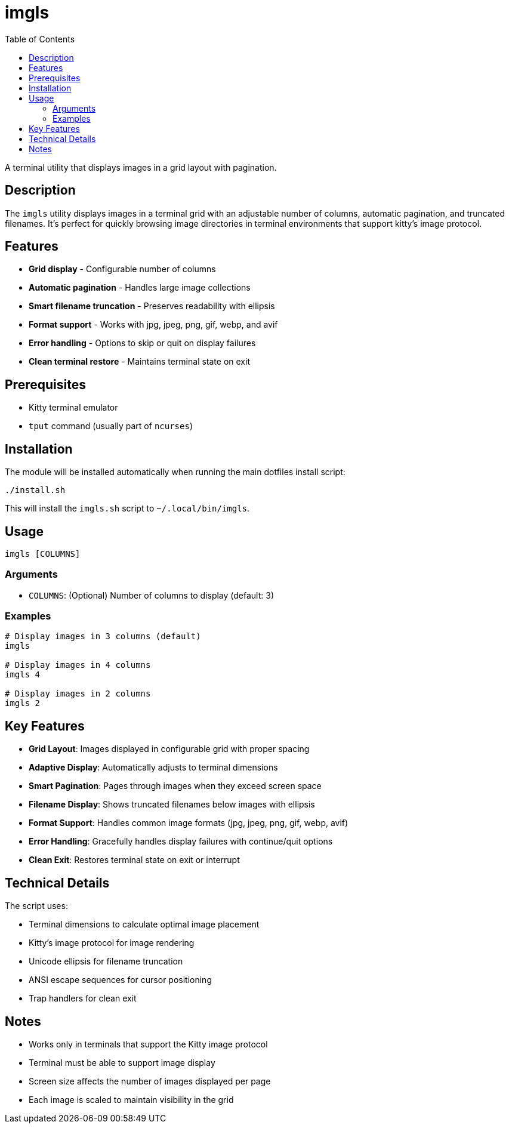 = imgls
:toc:

A terminal utility that displays images in a grid layout with pagination.

[#description]
== Description

The `imgls` utility displays images in a terminal grid with an adjustable number of columns, automatic pagination, and truncated filenames. It's perfect for quickly browsing image directories in terminal environments that support kitty's image protocol.

[#features]
== Features

* *Grid display* - Configurable number of columns
* *Automatic pagination* - Handles large image collections
* *Smart filename truncation* - Preserves readability with ellipsis
* *Format support* - Works with jpg, jpeg, png, gif, webp, and avif
* *Error handling* - Options to skip or quit on display failures
* *Clean terminal restore* - Maintains terminal state on exit

[#prerequisites]
== Prerequisites

* Kitty terminal emulator
* `tput` command (usually part of `ncurses`)

[#installation]
== Installation

The module will be installed automatically when running the main dotfiles install script:

[source,bash]
----
./install.sh
----

This will install the `imgls.sh` script to `~/.local/bin/imgls`.

[#usage]
== Usage

[source,bash]
----
imgls [COLUMNS]
----

=== Arguments

* `COLUMNS`: (Optional) Number of columns to display (default: 3)

=== Examples

[source,bash]
----
# Display images in 3 columns (default)
imgls

# Display images in 4 columns
imgls 4

# Display images in 2 columns
imgls 2
----

[#key-features]
== Key Features

* *Grid Layout*: Images displayed in configurable grid with proper spacing
* *Adaptive Display*: Automatically adjusts to terminal dimensions
* *Smart Pagination*: Pages through images when they exceed screen space
* *Filename Display*: Shows truncated filenames below images with ellipsis
* *Format Support*: Handles common image formats (jpg, jpeg, png, gif, webp, avif)
* *Error Handling*: Gracefully handles display failures with continue/quit options
* *Clean Exit*: Restores terminal state on exit or interrupt

[#technical-details]
== Technical Details

The script uses:

* Terminal dimensions to calculate optimal image placement
* Kitty's image protocol for image rendering
* Unicode ellipsis for filename truncation
* ANSI escape sequences for cursor positioning
* Trap handlers for clean exit

[#notes]
== Notes

* Works only in terminals that support the Kitty image protocol
* Terminal must be able to support image display
* Screen size affects the number of images displayed per page
* Each image is scaled to maintain visibility in the grid
